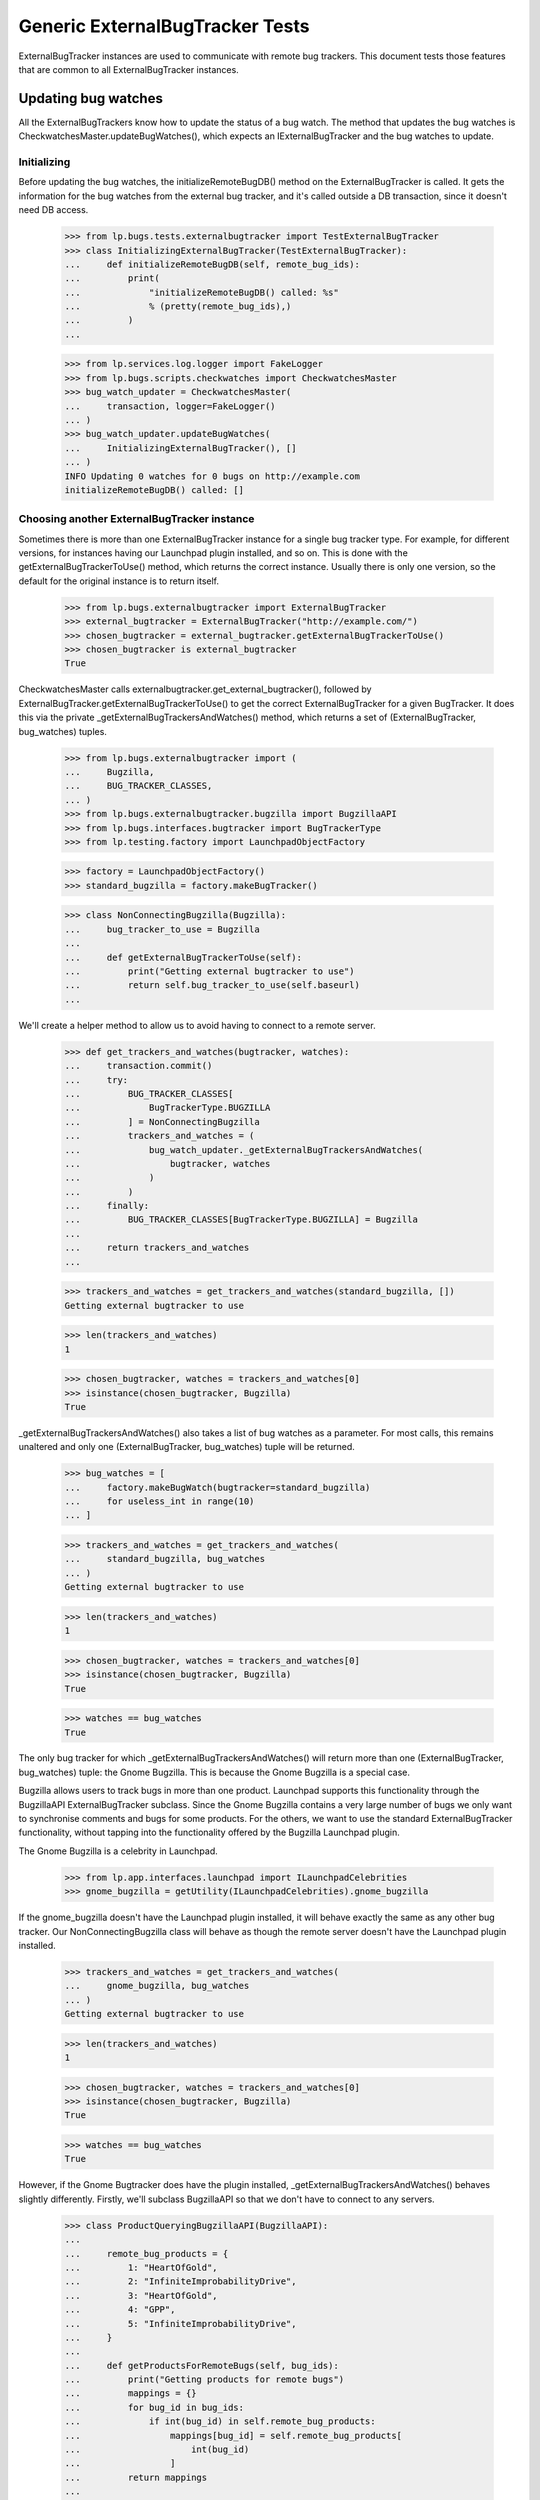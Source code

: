 Generic ExternalBugTracker Tests
================================

ExternalBugTracker instances are used to communicate with remote bug
trackers. This document tests those features that are common to all
ExternalBugTracker instances.

Updating bug watches
--------------------

All the ExternalBugTrackers know how to update the status of a bug
watch. The method that updates the bug watches is
CheckwatchesMaster.updateBugWatches(), which expects an IExternalBugTracker
and the bug watches to update.


Initializing
............

Before updating the bug watches, the initializeRemoteBugDB() method on
the ExternalBugTracker is called. It gets the information for the bug
watches from the external bug tracker, and it's called outside a DB
transaction, since it doesn't need DB access.

    >>> from lp.bugs.tests.externalbugtracker import TestExternalBugTracker
    >>> class InitializingExternalBugTracker(TestExternalBugTracker):
    ...     def initializeRemoteBugDB(self, remote_bug_ids):
    ...         print(
    ...             "initializeRemoteBugDB() called: %s"
    ...             % (pretty(remote_bug_ids),)
    ...         )
    ...

    >>> from lp.services.log.logger import FakeLogger
    >>> from lp.bugs.scripts.checkwatches import CheckwatchesMaster
    >>> bug_watch_updater = CheckwatchesMaster(
    ...     transaction, logger=FakeLogger()
    ... )
    >>> bug_watch_updater.updateBugWatches(
    ...     InitializingExternalBugTracker(), []
    ... )
    INFO Updating 0 watches for 0 bugs on http://example.com
    initializeRemoteBugDB() called: []


Choosing another ExternalBugTracker instance
............................................

Sometimes there is more than one ExternalBugTracker instance for a
single bug tracker type. For example, for different versions, for
instances having our Launchpad plugin installed, and so on. This is done
with the getExternalBugTrackerToUse() method, which returns the correct
instance.  Usually there is only one version, so the default for the
original instance is to return itself.

    >>> from lp.bugs.externalbugtracker import ExternalBugTracker
    >>> external_bugtracker = ExternalBugTracker("http://example.com/")
    >>> chosen_bugtracker = external_bugtracker.getExternalBugTrackerToUse()
    >>> chosen_bugtracker is external_bugtracker
    True

CheckwatchesMaster calls externalbugtracker.get_external_bugtracker(),
followed by ExternalBugTracker.getExternalBugTrackerToUse() to get the
correct ExternalBugTracker for a given BugTracker. It does this via the
private _getExternalBugTrackersAndWatches() method, which returns a set of
(ExternalBugTracker, bug_watches) tuples.

    >>> from lp.bugs.externalbugtracker import (
    ...     Bugzilla,
    ...     BUG_TRACKER_CLASSES,
    ... )
    >>> from lp.bugs.externalbugtracker.bugzilla import BugzillaAPI
    >>> from lp.bugs.interfaces.bugtracker import BugTrackerType
    >>> from lp.testing.factory import LaunchpadObjectFactory

    >>> factory = LaunchpadObjectFactory()
    >>> standard_bugzilla = factory.makeBugTracker()

    >>> class NonConnectingBugzilla(Bugzilla):
    ...     bug_tracker_to_use = Bugzilla
    ...
    ...     def getExternalBugTrackerToUse(self):
    ...         print("Getting external bugtracker to use")
    ...         return self.bug_tracker_to_use(self.baseurl)
    ...

We'll create a helper method to allow us to avoid having to connect to a
remote server.

    >>> def get_trackers_and_watches(bugtracker, watches):
    ...     transaction.commit()
    ...     try:
    ...         BUG_TRACKER_CLASSES[
    ...             BugTrackerType.BUGZILLA
    ...         ] = NonConnectingBugzilla
    ...         trackers_and_watches = (
    ...             bug_watch_updater._getExternalBugTrackersAndWatches(
    ...                 bugtracker, watches
    ...             )
    ...         )
    ...     finally:
    ...         BUG_TRACKER_CLASSES[BugTrackerType.BUGZILLA] = Bugzilla
    ...
    ...     return trackers_and_watches
    ...

    >>> trackers_and_watches = get_trackers_and_watches(standard_bugzilla, [])
    Getting external bugtracker to use

    >>> len(trackers_and_watches)
    1

    >>> chosen_bugtracker, watches = trackers_and_watches[0]
    >>> isinstance(chosen_bugtracker, Bugzilla)
    True

_getExternalBugTrackersAndWatches() also takes a list of bug watches as a
parameter. For most calls, this remains unaltered and only one
(ExternalBugTracker, bug_watches) tuple will be returned.

    >>> bug_watches = [
    ...     factory.makeBugWatch(bugtracker=standard_bugzilla)
    ...     for useless_int in range(10)
    ... ]

    >>> trackers_and_watches = get_trackers_and_watches(
    ...     standard_bugzilla, bug_watches
    ... )
    Getting external bugtracker to use

    >>> len(trackers_and_watches)
    1

    >>> chosen_bugtracker, watches = trackers_and_watches[0]
    >>> isinstance(chosen_bugtracker, Bugzilla)
    True

    >>> watches == bug_watches
    True

The only bug tracker for which _getExternalBugTrackersAndWatches() will
return more than one (ExternalBugTracker, bug_watches) tuple: the Gnome
Bugzilla. This is because the Gnome Bugzilla is a special case.

Bugzilla allows users to track bugs in more than one product. Launchpad
supports this functionality through the BugzillaAPI
ExternalBugTracker subclass. Since the Gnome Bugzilla contains a very
large number of bugs we only want to synchronise comments and bugs for
some products. For the others, we want to use the standard
ExternalBugTracker functionality, without tapping into the functionality
offered by the Bugzilla Launchpad plugin.

The Gnome Bugzilla is a celebrity in Launchpad.

    >>> from lp.app.interfaces.launchpad import ILaunchpadCelebrities
    >>> gnome_bugzilla = getUtility(ILaunchpadCelebrities).gnome_bugzilla

If the gnome_bugzilla doesn't have the Launchpad plugin installed, it
will behave exactly the same as any other bug tracker. Our
NonConnectingBugzilla class will behave as though the remote server
doesn't have the Launchpad plugin installed.

    >>> trackers_and_watches = get_trackers_and_watches(
    ...     gnome_bugzilla, bug_watches
    ... )
    Getting external bugtracker to use

    >>> len(trackers_and_watches)
    1

    >>> chosen_bugtracker, watches = trackers_and_watches[0]
    >>> isinstance(chosen_bugtracker, Bugzilla)
    True

    >>> watches == bug_watches
    True

However, if the Gnome Bugtracker does have the plugin installed,
_getExternalBugTrackersAndWatches() behaves slightly differently.
Firstly, we'll subclass BugzillaAPI so that we don't have to
connect to any servers.

    >>> class ProductQueryingBugzillaAPI(BugzillaAPI):
    ...
    ...     remote_bug_products = {
    ...         1: "HeartOfGold",
    ...         2: "InfiniteImprobabilityDrive",
    ...         3: "HeartOfGold",
    ...         4: "GPP",
    ...         5: "InfiniteImprobabilityDrive",
    ...     }
    ...
    ...     def getProductsForRemoteBugs(self, bug_ids):
    ...         print("Getting products for remote bugs")
    ...         mappings = {}
    ...         for bug_id in bug_ids:
    ...             if int(bug_id) in self.remote_bug_products:
    ...                 mappings[bug_id] = self.remote_bug_products[
    ...                     int(bug_id)
    ...                 ]
    ...         return mappings
    ...

Next we'll update our NonConnectingBugzilla class so that its
getExternalBugTrackerToUse() method will return an instance of our
BugzillaAPI subclass.

    >>> NonConnectingBugzilla.bug_tracker_to_use = ProductQueryingBugzillaAPI

For those bug watches whose remote bugs are on products that we want to
sync comments with, _getExternalBugTrackersAndWatches() will return
(BugzillaAPI, watches).

The checkwatches module contains a variable, SYNCABLE_GNOME_PRODUCTS,
which defines the products that we want to sync comments for.
CheckwatchesMaster keeps a local copy of this variable, which we can
override by passing a list of products to the CheckwatchesMaster
constructor.

    >>> from lp.bugs.scripts import checkwatches
    >>> (
    ...     bug_watch_updater._syncable_gnome_products
    ...     == checkwatches.core.SYNCABLE_GNOME_PRODUCTS
    ... )
    True

    >>> syncable_products = ["HeartOfGold"]
    >>> bug_watch_updater = CheckwatchesMaster(
    ...     transaction, syncable_gnome_products=syncable_products
    ... )

    >>> bug_watches = [
    ...     factory.makeBugWatch(
    ...         remote_bug=remote_bug_id, bugtracker=standard_bugzilla
    ...     )
    ...     for remote_bug_id in range(1, 6)
    ... ]

We only want to sync comments and bugs for the HeartOfGold product. Bug
watches against that product will be returned as a batch from
_getExternalBugTrackersAndWatches() along with a BugzillaAPI
instance. All the other bug watches will be returned as a batch with
another BugzillaAPI instance which has syncing disabled.

    >>> trackers_and_watches = get_trackers_and_watches(
    ...     gnome_bugzilla, bug_watches
    ... )
    Getting external bugtracker to use
    Getting products for remote bugs

    >>> len(trackers_and_watches)
    2

    >>> bugzilla_for_sync, sync_watches = trackers_and_watches[0]
    >>> isinstance(bugzilla_for_sync, BugzillaAPI)
    True
    >>> bugzilla_for_sync.sync_comments
    True

    >>> from operator import attrgetter
    >>> for watch in sorted(sync_watches, key=attrgetter("remotebug")):
    ...     print(watch.remotebug)
    ...
    1
    3

    >>> bugzilla_other, other_watches = trackers_and_watches[1]
    >>> isinstance(bugzilla_other, BugzillaAPI)
    True
    >>> bugzilla_other.sync_comments
    False

    >>> for watch in sorted(other_watches, key=attrgetter("remotebug")):
    ...     print(watch.remotebug)
    ...
    2
    4
    5

If we alter the SYNCABLE_GNOME_PRODUCTS list, different batches of bug
watches will be returned for the two Bugzilla ExternalBugTrackers.

    >>> syncable_products = [
    ...     "HeartOfGold",
    ...     "InfiniteImprobabilityDrive",
    ... ]
    >>> bug_watch_updater = CheckwatchesMaster(
    ...     transaction, syncable_gnome_products=syncable_products
    ... )

    >>> trackers_and_watches = get_trackers_and_watches(
    ...     gnome_bugzilla, bug_watches
    ... )
    Getting external bugtracker to use
    Getting products for remote bugs

    >>> len(trackers_and_watches)
    2

    >>> bugzilla_for_sync, sync_watches = trackers_and_watches[0]
    >>> bugzilla_other, other_watches = trackers_and_watches[1]

    >>> isinstance(bugzilla_for_sync, BugzillaAPI)
    True
    >>> bugzilla_for_sync.sync_comments
    True

    >>> isinstance(bugzilla_other, BugzillaAPI)
    True
    >>> bugzilla_other.sync_comments
    False

    >>> for watch in sorted(sync_watches, key=attrgetter("remotebug")):
    ...     print(watch.remotebug)
    ...
    1
    2
    3
    5

    >>> for watch in sorted(other_watches, key=attrgetter("remotebug")):
    ...     print(watch.remotebug)
    ...
    4

If there are no syncable GNOME products, only one batch is returned,
and the remote system is never asked about product information.

    >>> bug_watch_updater = CheckwatchesMaster(
    ...     transaction, syncable_gnome_products=[]
    ... )

    >>> trackers_and_watches = get_trackers_and_watches(
    ...     gnome_bugzilla, bug_watches
    ... )
    Getting external bugtracker to use

    >>> len(trackers_and_watches)
    1


Checking the server DB time
...........................

Before initializeRemoteBugDB is called and we start importing
information from the remote bug tracker, we check what the bug tracker
thinks the current time is. Returning None means that we don't know what
the time is.

    >>> class TimeUnknownExternalBugTracker(InitializingExternalBugTracker):
    ...     def getCurrentDBTime(self):
    ...         print("getCurrentDBTime() called")
    ...         return None
    ...

    >>> bug_watch_updater.updateBugWatches(
    ...     TimeUnknownExternalBugTracker(), []
    ... )
    getCurrentDBTime() called
    initializeRemoteBugDB() called: []

If the difference between what we and the remote system think the time
is, an error is raised.

    >>> import pytz
    >>> from datetime import datetime, timedelta
    >>> utc_now = datetime.now(pytz.timezone("UTC"))
    >>> class PositiveTimeSkewExternalBugTracker(TestExternalBugTracker):
    ...     def getCurrentDBTime(self):
    ...         return utc_now + timedelta(minutes=20)
    ...

    >>> bug_watch_updater.updateBugWatches(
    ...     PositiveTimeSkewExternalBugTracker(), [], now=utc_now
    ... )
    Traceback (most recent call last):
    ...
    lp.bugs.scripts.checkwatches.core.TooMuchTimeSkew: ...

    >>> class NegativeTimeSkewExternalBugTracker(TestExternalBugTracker):
    ...     def getCurrentDBTime(self):
    ...         return utc_now - timedelta(minutes=20)
    ...

    >>> bug_watch_updater.updateBugWatches(
    ...     NegativeTimeSkewExternalBugTracker(), [], now=utc_now
    ... )
    Traceback (most recent call last):
    ...
    lp.bugs.scripts.checkwatches.core.TooMuchTimeSkew: ...

The error is in fact raised by the _getRemoteIdsToCheck() method of
CheckwatchesMaster, which is passed a server_time variable by
updateBugWatches(). updateBugWatches() is responsible for logging the
error and for setting the last_error_type on all affected BugWatches
before re-raising the error.

    >>> server_time = utc_now - timedelta(minutes=25)
    >>> bug_watch_updater._getRemoteIdsToCheck(
    ...     NegativeTimeSkewExternalBugTracker(), [], server_time, utc_now
    ... )
    Traceback (most recent call last):
    ...
    lp.bugs.scripts.checkwatches.core.TooMuchTimeSkew: ...

If it's only a little skewed, it won't raise an error.

    >>> class CorrectTimeExternalBugTracker(TestExternalBugTracker):
    ...     def getCurrentDBTime(self):
    ...         return utc_now + timedelta(minutes=1)
    ...
    >>> bug_watch_updater.updateBugWatches(
    ...     CorrectTimeExternalBugTracker(), [], now=utc_now
    ... )

If the timezone is known, the local time time should be returned, rather
than the UTC time.

    >>> class LocalTimeExternalBugTracker(TestExternalBugTracker):
    ...     def getCurrentDBTime(self):
    ...         local_time = utc_now.astimezone(pytz.timezone("US/Eastern"))
    ...         return local_time + timedelta(minutes=1)
    ...
    >>> bug_watch_updater.updateBugWatches(
    ...     LocalTimeExternalBugTracker(), [], now=utc_now
    ... )

If the remote server time is unknown, we will refuse to import any
comments from it. Bug watches will still be updated, but a warning is
logged saying that comments won't be imported.

    >>> from zope.interface import implementer
    >>> from lp.bugs.interfaces.externalbugtracker import (
    ...     ISupportsCommentImport,
    ... )
    >>> @implementer(ISupportsCommentImport)
    ... class CommentImportExternalBugTracker(TimeUnknownExternalBugTracker):
    ...     baseurl = "http://whatever.com"
    ...     sync_comments = True

    >>> checkwatches_master = CheckwatchesMaster(
    ...     transaction, syncable_gnome_products=[], logger=FakeLogger()
    ... )
    >>> remote_bug_updater = checkwatches_master.remote_bug_updater_factory(
    ...     checkwatches_master,
    ...     CommentImportExternalBugTracker(),
    ...     "1",
    ...     [],
    ...     [],
    ...     server_time=None,
    ... )
    WARNING Comment importing supported, but server time can't be
                trusted. No comments will be imported. (OOPS-...)


Limiting which bug watches to update
....................................

XXX: GavinPanella 2010-01-13 bug=507205: Move this section to
checkwatches-batching.rst.

In order to reduce the amount of data we have to transfer over the
network, each IExternalBugTracker has the ability to filter out bugs
that haven't been modified. The method responsible for this is
getModifiedRemoteBugs(), which accepts the set of bugs that should be
checked, as well as the oldest time any of the bugs were last checked.
The getModifiedRemoteBugs() is only called for bug trackers where we
know that their time is similar to ours.

    >>> class CheckModifiedExternalBugTracker(InitializingExternalBugTracker):
    ...     def getCurrentDBTime(self):
    ...         return datetime.now(pytz.timezone("UTC"))
    ...
    ...     def getModifiedRemoteBugs(self, remote_bug_ids, last_checked):
    ...         print("last_checked: %s" % last_checked)
    ...         print(
    ...             "getModifiedRemoteBugs() called: %s"
    ...             % (pretty(remote_bug_ids),)
    ...         )
    ...         return [remote_bug_ids[0], remote_bug_ids[-1]]
    ...
    ...     def getRemoteStatus(self, bug_id):
    ...         print("getRemoteStatus() called: %s" % pretty(bug_id))
    ...         return "UNKNOWN"
    ...

Only bugs that have been checked before are passed on to
getModifiedRemoteBugs(). I.e., if we have a set of newly created bug
watches, the getModifiedRemoteBugs() method won't be called.

    >>> from lp.bugs.interfaces.bug import IBugSet
    >>> from lp.bugs.interfaces.bugwatch import IBugWatchSet
    >>> from lp.bugs.model.bugtracker import BugTracker
    >>> from lp.registry.interfaces.person import IPersonSet

    >>> sample_person = getUtility(IPersonSet).getByEmail(
    ...     "test@canonical.com"
    ... )

    >>> example_bug_tracker = BugTracker(
    ...     name="example-bugs",
    ...     title="Example.com Bug Tracker",
    ...     bugtrackertype=BugTrackerType.BUGZILLA,
    ...     baseurl="http://bugs.example.com",
    ...     summary="Contains bugs for Example.com",
    ...     contactdetails="foo.bar@example.com",
    ...     owner=sample_person,
    ... )
    >>> example_bug = getUtility(IBugSet).get(10)

    >>> bug_watches = [
    ...     getUtility(IBugWatchSet).createBugWatch(
    ...         example_bug, sample_person, example_bug_tracker, bug_id
    ...     )
    ...     for bug_id in ["1", "2", "3", "4"]
    ... ]
    >>> [
    ...     bug_watch.lastchecked
    ...     for bug_watch in bug_watches
    ...     if bug_watch.lastchecked is not None
    ... ]
    []

The method that determines which remote bug IDs need to be updated is
_getRemoteIdsToCheck(), which returns a dict containing three lists:

 * all_remote_ids: The list of all the remote IDs that were considered
   for checking in this run. This includes IDs which: have comments to
   be pushed, have never been checked or have not been checked for 24
   hours.
 * remote_ids_to_check: The subset of all_remote_ids that need to be checked.
   This list only includes those items from all_remote_ids that actually
   need checking. For many bug trackers this list and all_remote_ids
   will be the same, but for those bug trackers where Launchpad can
   check to see if a remote bug has changed since it was last checked
   this list will not include bugs that have not changed remotely (and
   so don't need checking). The difference between this list and
   all_remote_ids will be returned in unmodified_remote_ids.
 * unmodified_remote_ids: The subset of all_remote_ids that haven't changed
   on the remote server and so don't need to be checked.

    >>> transaction.commit()

    >>> external_bugtracker = CheckModifiedExternalBugTracker(
    ...     "http://example.com/"
    ... )
    >>> ids = bug_watch_updater._getRemoteIdsToCheck(
    ...     external_bugtracker,
    ...     bug_watches,
    ...     external_bugtracker.getCurrentDBTime(),
    ... )
    >>> for key in sorted(ids):
    ...     print("%s: %s" % (key, pretty(sorted(ids[key]))))
    ...
    all_remote_ids: ['1', '2', '3', '4']
    remote_ids_to_check: ['1', '2', '3', '4']
    unmodified_remote_ids: []

updateBugWatches() calls _getRemoteIdsToCheck() and passes its results
to the ExternalBugTracker's initializeRemoteBugDB() method.

    >>> bug_watch_updater.updateBugWatches(external_bugtracker, bug_watches)
    initializeRemoteBugDB() called: ['1', '2', '3', '4']
    getRemoteStatus() called: '1'
    getRemoteStatus() called: '2'
    getRemoteStatus() called: '3'
    getRemoteStatus() called: '4'

If the bug watches have the lastchecked attribute set, they will be
passed to getModifiedRemoteBugs(). Only the bugs that have been modified
will then be passed on to initializeRemoteBugDB().

    >>> some_time_ago = datetime(
    ...     2007, 3, 17, 16, 0, tzinfo=pytz.timezone("UTC")
    ... )
    >>> for bug_watch in bug_watches:
    ...     bug_watch.lastchecked = some_time_ago
    ...
    >>> transaction.commit()

    >>> ids = bug_watch_updater._getRemoteIdsToCheck(
    ...     external_bugtracker,
    ...     bug_watches,
    ...     external_bugtracker.getCurrentDBTime(),
    ... )
    last_checked: 2007-03-17 15:...:...

    >>> for key in sorted(ids):
    ...     print("%s: %s" % (key, pretty(sorted(ids[key]))))
    ...
    all_remote_ids: ['1', '2', '3', '4']
    remote_ids_to_check: ['1', '4']
    unmodified_remote_ids: ['2', '3']

    >>> bug_watch_updater.updateBugWatches(external_bugtracker, bug_watches)
    last_checked: 2007-03-17 15:...:...
    getModifiedRemoteBugs() called: ['1', '2', '3', '4']
    initializeRemoteBugDB() called: ['1', '4']
    getRemoteStatus() called: '1'
    getRemoteStatus() called: '4'

The bug watches that are deemed as not being modified are still marked
as being checked.

    >>> for bug_watch in bug_watches:
    ...     if bug_watch.lastchecked > some_time_ago:
    ...         print("Bug %s was marked checked" % bug_watch.remotebug)
    ...     else:
    ...         print("Bug %s was NOT marked checked" % bug_watch.remotebug)
    ...
    Bug 1 was marked checked
    Bug 2 was marked checked
    Bug 3 was marked checked
    Bug 4 was marked checked

The time being passed to getModifiedRemoteBugs() is the oldest one of the
bug watches' lastchecked attribute, minus the acceptable time skew, and
then some more just to be safe.

    >>> bug_watches[0].lastchecked = some_time_ago
    >>> bug_watches[1].lastchecked = some_time_ago + timedelta(days=1)
    >>> bug_watches[2].lastchecked = some_time_ago - timedelta(hours=1)
    >>> bug_watches[3].lastchecked = some_time_ago - timedelta(days=1)
    >>> transaction.commit()

    >>> bug_watch_updater._getRemoteIdsToCheck(
    ...     external_bugtracker,
    ...     bug_watches,
    ...     external_bugtracker.getCurrentDBTime(),
    ... )
    last_checked: 2007-03-16 15:...:...

If some of the bug watches are new, they won't be passed on to
getModifiedRemoteBugs(), but they will still be passed to
initializeRemoteBugDB() since we do need to update them.

    >>> bug_watches[0].lastchecked = some_time_ago
    >>> bug_watches[1].lastchecked = None
    >>> bug_watches[2].lastchecked = None
    >>> bug_watches[3].lastchecked = some_time_ago - timedelta(days=1)
    >>> transaction.commit()
    >>> bug_watch_updater.updateBugWatches(
    ...     CheckModifiedExternalBugTracker(), bug_watches
    ... )
    last_checked: 2007-03-16 15:...:...
    getModifiedRemoteBugs() called: ['1', '4']
    initializeRemoteBugDB() called: ['1', '2', '3', '4']
    getRemoteStatus() called: '1'
    getRemoteStatus() called: '2'
    getRemoteStatus() called: '3'
    getRemoteStatus() called: '4'

As mentioned earlier, getModifiedRemoteBugs() is only called if we can
get the current time of the remote system. If the time is unknown, we
always update all the bug watches.

    >>> class TimeUnknownExternalBugTracker(CheckModifiedExternalBugTracker):
    ...     def getCurrentDBTime(self):
    ...         return None
    ...
    >>> for bug_watch in bug_watches:
    ...     bug_watch.lastchecked = some_time_ago
    ...
    >>> bug_watch_updater.updateBugWatches(
    ...     TimeUnknownExternalBugTracker(), bug_watches
    ... )
    initializeRemoteBugDB() called: ['1', '2', '3', '4']
    getRemoteStatus() called: '1'
    getRemoteStatus() called: '2'
    getRemoteStatus() called: '3'
    getRemoteStatus() called: '4'

The only exception to the rule of only updating modified bugs is the set
of bug watches which have comments that need to be pushed to the remote
server. _getRemoteIdsToCheck() will return these as needing to be
updated, regardless of whether they have been checked recently. This is
to ensure that new comments are pushed to the remote bugs as soon as
possible.

    >>> factory = LaunchpadObjectFactory()

    >>> class DummyExternalBugTracker(CheckModifiedExternalBugTracker):
    ...     def getModifiedRemoteBugs(self, remote_bug_ids, last_checked):
    ...         return []
    ...

    >>> external_bugtracker = DummyExternalBugTracker("http://example.com")
    >>> external_bugtracker.sync_comments = True
    >>> ids = bug_watch_updater._getRemoteIdsToCheck(
    ...     external_bugtracker,
    ...     bug_watches,
    ...     external_bugtracker.getCurrentDBTime(),
    ...     utc_now,
    ... )
    >>> print(sorted(ids["remote_ids_to_check"]))
    []

    >>> print(pretty(sorted(ids["unmodified_remote_ids"])))
    ['1', '2', '3', '4']

    >>> comment_message = factory.makeMessage(
    ...     "A test message", "That hasn't been pushed", owner=sample_person
    ... )
    >>> bug_message = bug_watches[-1].addComment(None, comment_message)

    >>> transaction.commit()

    >>> ids = bug_watch_updater._getRemoteIdsToCheck(
    ...     external_bugtracker,
    ...     bug_watches,
    ...     external_bugtracker.getCurrentDBTime(),
    ...     utc_now,
    ... )
    >>> print(pretty(sorted(ids["remote_ids_to_check"])))
    ['4']

Once the comment has been pushed it will no longer appear in the list of
IDs to be updated.

    >>> bug_message.remote_comment_id = "1"
    >>> transaction.commit()
    >>> ids = bug_watch_updater._getRemoteIdsToCheck(
    ...     external_bugtracker,
    ...     bug_watches,
    ...     external_bugtracker.getCurrentDBTime(),
    ...     utc_now,
    ... )
    >>> print(sorted(ids["remote_ids_to_check"]))
    []


Configuration Options
---------------------

All ExternalBugTrackers have a batch_query_threshold attribute which is
set by configuration options in launchpad-lazr.conf. This attribute is used
to decide whether or not bugs are exported from the remote server as a
batch (where possible) or individually.

The batch_query_threshold for a vanilla ExternalBugTracker should be the
same as that specified in launchpad-lazr.conf. We use a test version of
ExternalBugTracker here that doesn't actually do anything besides
fulfill the implementation requirements of IExternalBugTracker.

    >>> from lp.services.config import config
    >>> from lp.bugs.tests.externalbugtracker import TestExternalBugTracker
    >>> tracker = TestExternalBugTracker("http://example.com/")
    >>> (
    ...     tracker.batch_query_threshold
    ...     == config.checkwatches.batch_query_threshold
    ... )
    True


Error Handling
--------------

When an error occurs during the updating of bug watches it will be
recorded against the bug watches themselves so that it can be displayed
to users. We can test this by using a test version of
ExternalBugTracker.

    >>> import transaction
    >>> from lp.bugs.tests.externalbugtracker import (
    ...     TestBrokenExternalBugTracker,
    ... )
    >>> external_bugtracker = TestBrokenExternalBugTracker(
    ...     "http://example.com"
    ... )
    >>> from lp.services.log.logger import BufferLogger
    >>> bug_watch_updater = CheckwatchesMaster(transaction, BufferLogger())

We'll create an example bug watch with which to test this. This will
be passed to external_bugtracker's updateBugWatches() method and should
have errors recorded against it. We log in as Sample Person to make
these changes since there's no particular need to use one Person over
another.

    >>> login("test@canonical.com")

    >>> example_bugwatch = example_bug.addWatch(
    ...     example_bug_tracker, "1", sample_person
    ... )

    >>> from lp.bugs.externalbugtracker import (
    ...     BugTrackerConnectError,
    ...     UnparsableBugData,
    ...     UnparsableBugTrackerVersion,
    ... )

TestBrokenExternalBugTracker allows us to force errors to occur, so we
can use it to check that bug watches' last_error_types are being set
correctly.

We start with those errors that may be raised by
ExternalBugTracker.initializeRemoteBugDB(). We suppress exceptions
because the bug watch's last error field will contain the data we need
for this test.

The bug watch's lastchecked field will also be updated, since not doing
so would mean that error-prone bug watches would be checked every time
checkwatches ran instead of just once every 24 hours like any other bug
watch.

    >>> for error in [
    ...     BugTrackerConnectError,
    ...     UnparsableBugData,
    ...     UnparsableBugTrackerVersion,
    ...     Exception,
    ... ]:
    ...     example_bugwatch.lastchecked = None
    ...     external_bugtracker.initialize_remote_bugdb_error = error
    ...     try:
    ...         bug_watch_updater.updateBugWatches(
    ...             external_bugtracker, [example_bugwatch]
    ...         )
    ...     except error:
    ...         pass
    ...     print(
    ...         "%s: %s"
    ...         % (
    ...             example_bugwatch.last_error_type.title,
    ...             example_bugwatch.lastchecked is not None,
    ...         )
    ...     )
    Connection Error: True
    Unparsable Bug: True
    Unparsable Bug Tracker Version: True
    Unknown: True

We can run the same test on getRemoteStatus(), which can raise different
errors. Errors in getRemoteStatus() also produce OOPS reports. The OOPS
reports all have URLs specified, set to the URL of the most recent
watches for which an update was attempted.

We temporarily silence the logging from this function because we're not
interested in it. Again, the watch's lastchecked field will also be
updated.

    >>> external_bugtracker.initialize_remote_bugdb_error = None
    >>> for error in [UnparsableBugData, Exception]:
    ...     example_bugwatch.lastchecked = None
    ...     external_bugtracker.get_remote_status_error = error
    ...     bug_watch_updater.updateBugWatches(
    ...         external_bugtracker, [example_bugwatch]
    ...     )
    ...     oops = oops_capture.oopses[-1]
    ...     print(
    ...         "%s: %s (%s; %s)"
    ...         % (
    ...             example_bugwatch.last_error_type.title,
    ...             example_bugwatch.lastchecked is not None,
    ...             oops["id"],
    ...             oops["url"],
    ...         )
    ...     )
    ...
    Unparsable Bug: True (OOPS-...; http://bugs.example.com/show_bug.cgi?id=1)
    Unknown: True (OOPS-...; http://bugs.example.com/show_bug.cgi?id=1)


Using `LookupTree` to map statuses
----------------------------------

Most of the status conversions are assisted by a customized LookupTree
class.

    >>> from lp.bugs.externalbugtracker import LookupTree

This is flexible enough to cover all current mapping scenarios with
minimal preparation from `convertRemoteStatus`. Crucially, it also
lets us generate documentation directory from the status mapping
rules.

First, we need a tree to document.

    >>> from lp.bugs.interfaces.bugtask import BugTaskStatus
    >>> tree = LookupTree(
    ...     ("ASSIGNED", "STARTED", BugTaskStatus.INPROGRESS),
    ...     ("NEEDINFO", "WAITING", "SUSPENDED", BugTaskStatus.INCOMPLETE),
    ...     ("PENDINGUPLOAD", "RELEASE_PENDING", BugTaskStatus.FIXCOMMITTED),
    ...     ("REJECTED", BugTaskStatus.INVALID),
    ...     (
    ...         "RESOLVED",
    ...         "CLOSED",
    ...         LookupTree(
    ...             ("ERRATA", "FIXED", BugTaskStatus.FIXRELEASED),
    ...             ("WONTFIX", BugTaskStatus.WONTFIX),
    ...             (BugTaskStatus.INVALID,),
    ...         ),
    ...     ),
    ...     ("REOPENED", "NEW", "DEFERRED", BugTaskStatus.CONFIRMED),
    ...     ("UNCONFIRMED", BugTaskStatus.NEW),
    ...     (BugTaskStatus.UNKNOWN,),
    ... )

The customized LookupTree instance has a method to generate a MoinMoin
compatible table that describes the paths through the tree. The result
is always assumed to be a member of `BugTaskStatus`.

    >>> for line in tree.moinmoin_table():
    ...     print(line)
    ...
    || ASSIGNED '''or''' STARTED || - (''ignored'') || In Progress ||
    || NEEDINFO '''or''' WAITING '''or''' SUSPENDED || - (''ignored'') ...
    || PENDINGUPLOAD '''or''' RELEASE_PENDING || - (''ignored'') || Fix...
    || REJECTED || - (''ignored'') || Invalid ||
    || RESOLVED '''or''' CLOSED || ERRATA '''or''' FIXED || Fix Released ||
    ||  || WONTFIX || Won't Fix ||
    ||  || * (''any'') || Invalid ||
    || REOPENED '''or''' NEW '''or''' DEFERRED || - (''ignored'') || Co...
    || UNCONFIRMED || - (''ignored'') || New ||
    || * (''any'') || - (''ignored'') || Unknown ||

Titles can also be provided for the table.

    >>> titles = ("Status", "Resolution", "LP status")
    >>> for line in tree.moinmoin_table(titles):
    ...     print(line)
    ...
    || '''Status''' || '''Resolution''' || '''LP status''' ||
    || ASSIGNED '''or''' STARTED || - (''ignored'') || In Progress ||
    || NEEDINFO '''or''' WAITING '''or''' SUSPENDED || - (''ignored'') ...
    ...

It will complain if you don't provide a suitable number of titles.

    >>> titles = ("Status", "Resolution")
    >>> for line in tree.moinmoin_table(titles):
    ...     print(line)
    ...
    Traceback (most recent call last):
    ...
    ValueError: Table of 3 columns needs 3 titles, but 2 given.

When constructing a status mapping tree, you are forced to choose a
valid Launchpad status as the result of any lookup. This goes some way
to ensuring that the tree is valid, and that `moinmoin_table` is safe
to make that assumption.

    >>> tree = LookupTree(
    ...     ("ASSIGNED", BugTaskStatus.INPROGRESS),
    ...     ("NEEDSINFO", "Not a BugTaskStatus"),
    ... )
    Traceback (most recent call last):
    ...
    TypeError: Result is not a member of BugTaskStatus: 'Not a BugTaskStatus'


Getting the remote product from a remote bug
--------------------------------------------

Some ExternalBugTrackers offer a method by which can be used to get the
remote product for a given remote bug.

IExternalBugTracker defines a method, getRemoteProduct(), which can be
used to get the remote product from a given bug. The "remote product" in
this case is the identifier that the remote bug tracker gives to a given
project or package. Launchpad can use this to offer users links to the
relevant bug filing and search forms on upstream bug trackers. For those
bug trackers that track more than one project, the remote product value
is used to pre-fill the upstream bug filing and search forms with the
correct project, reducing the need for the users to have to think about
where to file the bug upstream.

    >>> from lp.bugs.interfaces.externalbugtracker import IExternalBugTracker
    >>> from lp.testing import verifyObject

    >>> external_bugtracker = TestExternalBugTracker("http://example.com")
    >>> verifyObject(IExternalBugTracker, external_bugtracker)
    True

The basic implementation of getRemoteProduct() provided by the basic
ExternalBugTracker class will only ever return None. Since most bug
trackers only track one product it makes more sense to implement this
here and override it in cases where an ExternalBugTracker subclass is
capable of dealing with multiple remote products.

    >>> basic_external_bugtracker = ExternalBugTracker("http://example.com")
    >>> print(basic_external_bugtracker.getRemoteProduct(1))
    None


Prioritisation of watches
-------------------------

_getRemoteIdsToCheck() prioritizes the IDs it returns. Bug watches which have
comments to push or which have never been checked will always be returned in
the remote_ids_to_check list, limited only by the batch_size of the bug
tracker (see "Batched BugWatch Updating" in doc/checkwatches.rst).

We'll create some example unchecked watches as well as some watches with
comments to push in order to demonstrate this.

    >>> class SmallBatchExternalBugTracker(TimeUnknownExternalBugTracker):
    ...
    ...     batch_size = 5
    ...
    >>> external_bugtracker = SmallBatchExternalBugTracker(
    ...     "http://example.com"
    ... )
    >>> external_bugtracker.sync_comments = True

The watches on remote bugs 0 - 4 haven't been checked.

    >>> unchecked_watches = [
    ...     factory.makeBugWatch(
    ...         remote_bug=i,
    ...         bugtracker=standard_bugzilla,
    ...         bug=example_bug,
    ...         owner=sample_person,
    ...     )
    ...     for i in range(5)
    ... ]

The watches on remote bugs 5 - 7 have comments that need pushing.

    >>> watches_with_comments = [
    ...     factory.makeBugWatch(
    ...         remote_bug=i,
    ...         bugtracker=standard_bugzilla,
    ...         bug=example_bug,
    ...         owner=sample_person,
    ...     )
    ...     for i in range(5, 8)
    ... ]
    >>> for watch in watches_with_comments:
    ...     watch.lastchecked = some_time_ago
    ...     bug_message = watch.addComment(
    ...         None, factory.makeMessage(owner=sample_person)
    ...     )
    ...

All of the watches that need pushing will be included in remote_ids_to_check.
However, only some of the bug watches that have never been checked will
be included. This is because it's less important to deal with bug
watches that have never been updated than it is to push comments to the
remote server.

    >>> transaction.commit()

    >>> ids = bug_watch_updater._getRemoteIdsToCheck(
    ...     external_bugtracker,
    ...     unchecked_watches + watches_with_comments,
    ...     external_bugtracker.getCurrentDBTime(),
    ...     utc_now,
    ... )
    >>> print(pretty(sorted(ids["remote_ids_to_check"])))
    ['0', '1', '5', '6', '7']

Previously-checked bug watches that need updating will only be included if
there is enough room for them in the batch. If the number of new watches plus
the number of watches with comments is greater than the batch size old watches
will be ignored altogether.

Watches on remote bugs 8 and 9 have been checked before and need to be
checked again.

    >>> old_watches = []
    >>> for i in range(8, 10):
    ...     watch = factory.makeBugWatch(
    ...         remote_bug=i,
    ...         bugtracker=standard_bugzilla,
    ...         bug=example_bug,
    ...         owner=sample_person,
    ...     )
    ...     watch.lastchecked = some_time_ago
    ...     old_watches.append(watch)
    ...

    >>> transaction.commit()

    >>> ids = bug_watch_updater._getRemoteIdsToCheck(
    ...     external_bugtracker,
    ...     unchecked_watches + watches_with_comments + old_watches,
    ...     external_bugtracker.getCurrentDBTime(),
    ...     utc_now,
    ... )
    >>> print(pretty(sorted(ids["remote_ids_to_check"])))
    ['0', '1', '5', '6', '7']

The old IDs that aren't checked aren't included in the unmodified_remote_ids
list, since they still need checking and shouldn't be marked as having been
checked already.

    >>> print(sorted(ids["unmodified_remote_ids"]))
    []

However, if there's room in the batch, old IDs that need checking will
also be included, up to the batch_size limit.

    >>> external_bugtracker.batch_size = 9
    >>> ids = bug_watch_updater._getRemoteIdsToCheck(
    ...     external_bugtracker,
    ...     unchecked_watches + watches_with_comments + old_watches,
    ...     external_bugtracker.getCurrentDBTime(),
    ...     utc_now,
    ... )
    >>> print(pretty(sorted(ids["remote_ids_to_check"])))
    ['0', '1', '2', '3', '4', '5', '6', '7', '8']

If there's no batch_size set, all the bugs that should be checked are
returned.

    >>> external_bugtracker.batch_size = None
    >>> ids = bug_watch_updater._getRemoteIdsToCheck(
    ...     external_bugtracker,
    ...     unchecked_watches + watches_with_comments + old_watches,
    ...     external_bugtracker.getCurrentDBTime(),
    ...     utc_now,
    ... )
    >>> print(pretty(sorted(ids["remote_ids_to_check"])))
    ['0', '1', '2', '3', '4', '5', '6', '7', '8', '9']


Setting the batch size
----------------------

It's possible to set the batch size for a particular checkwatches run by
passing a batch_size parameter to _getRemoteIdsToCheck(). This overrides
the batch_size set by a given ExternalBugTracker instance.

With a batch_size of 5 on the ExternalBugTracker instance and a batch_size
of 2 passed as a parameter to _getExternalBugTrackersAndWatches(), only two
results will be returned.

    >>> external_bugtracker.batch_size = 5
    >>> ids = bug_watch_updater._getRemoteIdsToCheck(
    ...     external_bugtracker,
    ...     unchecked_watches + watches_with_comments + old_watches,
    ...     external_bugtracker.getCurrentDBTime(),
    ...     utc_now,
    ...     batch_size=2,
    ... )
    >>> print(pretty(sorted(ids["remote_ids_to_check"])))
    ['5', '6']

If the batch_size parameter is set to None (the default value), the
ExternalBugTracker's batch_size is used to decide the number of IDs returned.

    >>> ids = bug_watch_updater._getRemoteIdsToCheck(
    ...     external_bugtracker,
    ...     unchecked_watches + watches_with_comments + old_watches,
    ...     external_bugtracker.getCurrentDBTime(),
    ...     utc_now,
    ...     batch_size=None,
    ... )
    >>> print(pretty(sorted(ids["remote_ids_to_check"])))
    ['0', '1', '5', '6', '7']

_getRemoteIdsToCheck() will interpret a batch_size parameter of 0 as an
instruction to ignore the batch size limitation altogether and just return all
the IDs that need checking. The constant BATCH_SIZE_UNLIMITED should
be used in place of using 0 verbatim.

    >>> from lp.bugs.externalbugtracker import BATCH_SIZE_UNLIMITED

    >>> ids = bug_watch_updater._getRemoteIdsToCheck(
    ...     external_bugtracker,
    ...     unchecked_watches + watches_with_comments + old_watches,
    ...     external_bugtracker.getCurrentDBTime(),
    ...     utc_now,
    ...     batch_size=BATCH_SIZE_UNLIMITED,
    ... )
    >>> print(pretty(sorted(ids["remote_ids_to_check"])))
    ['0', '1', '2', '3', '4', '5', '6', '7', '8', '9']

batch_size can be passed to _getRemoteIdsToCheck() via updateBugWatches(),
too.

    >>> bug_watch_updater.updateBugWatches(
    ...     external_bugtracker, unchecked_watches, utc_now, batch_size=2
    ... )
    initializeRemoteBugDB() called: ['0', '1']
    getRemoteStatus() called: '0'
    getRemoteStatus() called: '1'

It can also be passed via updateBugTracker() (which will in turn pass it to
updateBugWatches()).  In order to prevent it from attempting to connect to the
outside world we'll subclass it to make sure it uses our non-connecting
external_bugtracker.

    >>> class NonConnectingCheckwatchesMaster(CheckwatchesMaster):
    ...     def _getExternalBugTrackersAndWatches(
    ...         self, bug_trackers, bug_watches
    ...     ):
    ...         return [(external_bugtracker, bug_watches)]
    ...

    >>> bug_watch_updater = NonConnectingCheckwatchesMaster(
    ...     transaction, BufferLogger()
    ... )
    >>> transaction.commit()
    >>> bug_watch_updater._updateBugTracker(standard_bugzilla, batch_size=2)
    initializeRemoteBugDB() called: ['5', '6']
    getRemoteStatus() called: '5'
    getRemoteStatus() called: '6'

The default entry point into CheckwatchesMaster for the checkwatches script is
the updateBugTrackers() method. This, too, takes a batch_size parameter, which
allows it to be passed as a command-line option when the checkwatches script
is run.
